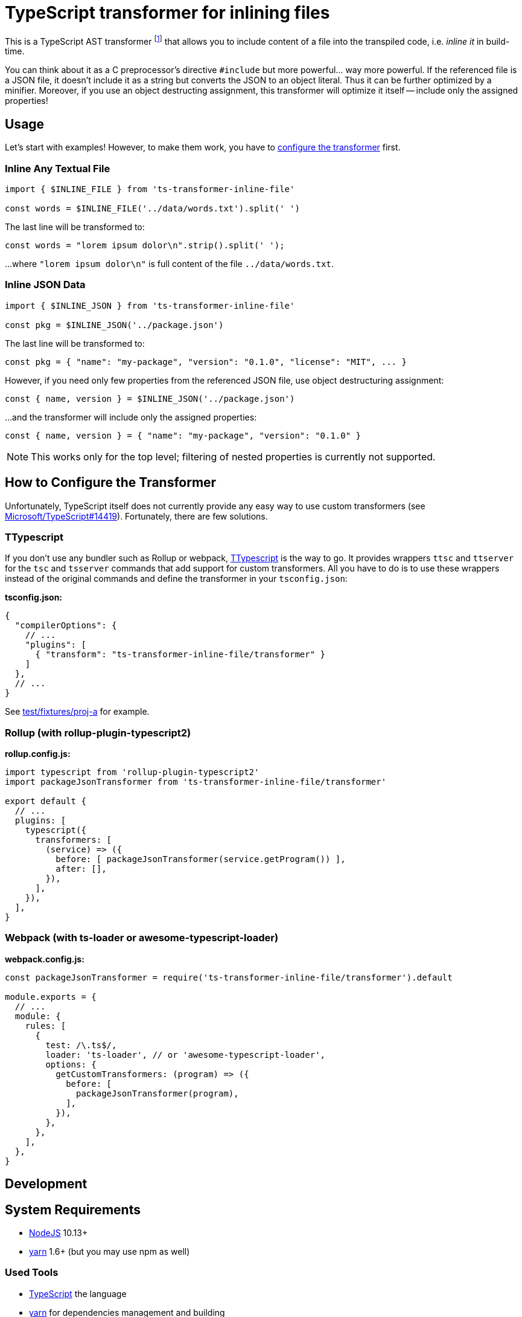 = TypeScript transformer for inlining files
:npm-name: ts-transformer-inline-file
:gh-name: jirutka/{npm-name}
:gh-branch: master
:vs-marketplace-uri: https://marketplace.visualstudio.com/items?itemName=

ifdef::env-github[]
image:https://travis-ci.com/{gh-name}.svg?branch={gh-branch}[Build Status, link="https://travis-ci.com/{gh-name}"]
image:https://img.shields.io/npm/v/{npm-name}.svg[npm Version, link="https://www.npmjs.org/package/{npm-name}"]
endif::env-github[]

This is a TypeScript AST transformer footnote:[If you’ve never heard about TypeScript transformers, I can recommend https://blog.logrocket.com/using-typescript-transforms-to-enrich-runtime-code-3fd2863221ed/[this blog post] to dive into the topic.] that allows you to include content of a file into the transpiled code, i.e. _inline it_ in build-time.

You can think about it as a C preprocessor’s directive `#include` but more powerful… way more powerful.
If the referenced file is a JSON file, it doesn’t include it as a string but converts the JSON to an object literal.
Thus it can be further optimized by a minifier.
Moreover, if you use an object destructing assignment, this transformer will optimize it itself -- include only the assigned properties!


== Usage

Let’s start with examples!
However, to make them work, you have to <<How to Configure the Transformer, configure the transformer>> first.


=== Inline Any Textual File

[source, js, subs="+attributes"]
----
import { $INLINE_FILE } from '{npm-name}'

const words = $INLINE_FILE('../data/words.txt').split(' ')
----

The last line will be transformed to:

[source, js]
const words = "lorem ipsum dolor\n".strip().split(' ');

…where `"lorem ipsum dolor\n"` is full content of the file `../data/words.txt`.


=== Inline JSON Data

[source, js, subs="+attributes"]
----
import { $INLINE_JSON } from '{npm-name}'

const pkg = $INLINE_JSON('../package.json')
----

The last line will be transformed to:

[source, js]
const pkg = { "name": "my-package", "version": "0.1.0", "license": "MIT", ... }

However, if you need only few properties from the referenced JSON file, use object destructuring assignment:

[source, js]
const { name, version } = $INLINE_JSON('../package.json')

…and the transformer will include only the assigned properties:

[source, js]
const { name, version } = { "name": "my-package", "version": "0.1.0" }

NOTE: This works only for the top level; filtering of nested properties is currently not supported.


== How to Configure the Transformer

Unfortunately, TypeScript itself does not currently provide any easy way to use custom transformers (see https://github.com/Microsoft/TypeScript/issues/14419[Microsoft/TypeScript#14419]).
Fortunately, there are few solutions.


=== TTypescript

If you don’t use any bundler such as Rollup or webpack, https://github.com/cevek/ttypescript[TTypescript] is the way to go.
It provides wrappers `ttsc` and `ttserver` for the `tsc` and `tsserver` commands that add support for custom transformers.
All you have to do is to use these wrappers instead of the original commands and define the transformer in your `tsconfig.json`:

.*tsconfig.json:*
[source, jsonc, subs="+attributes"]
----
{
  "compilerOptions": {
    // ...
    "plugins": [
      { "transform": "{npm-name}/transformer" }
    ]
  },
  // ...
}
----

See link:test/fixtures/proj-a[] for example.


=== Rollup (with rollup-plugin-typescript2)

.*rollup.config.js:*
[source, js, subs="+attributes"]
----
import typescript from 'rollup-plugin-typescript2'
import packageJsonTransformer from '{npm-name}/transformer'

export default {
  // ...
  plugins: [
    typescript({
      transformers: [
        (service) => ({
          before: [ packageJsonTransformer(service.getProgram()) ],
          after: [],
        }),
      ],
    }),
  ],
}
----


=== Webpack (with ts-loader or awesome-typescript-loader)

.*webpack.config.js:*
[source, js, subs="+attributes"]
----
const packageJsonTransformer = require('{npm-name}/transformer').default

module.exports = {
  // ...
  module: {
    rules: [
      {
        test: /\.ts$/,
        loader: 'ts-loader', // or 'awesome-typescript-loader',
        options: {
          getCustomTransformers: (program) => ({
            before: [
              packageJsonTransformer(program),
            ],
          }),
        },
      },
    ],
  },
}
----


== Development

== System Requirements

* https://nodejs.org[NodeJS] 10.13+
* https://yarnpkg.com[yarn] 1.6+ (but you may use npm as well)


=== Used Tools

* https://www.typescriptlang.org[TypeScript] the language
* https://yarnpkg.com[yarn] for dependencies management and building
* https://eslint.org[ESLint] for linting JS/TypeScript code
* https://github.com/substack/tape[tape] for testing


=== How to Start

. Clone this repository:
[source, subs="+attributes"]
git clone git@github.com:{gh-name}.git
cd {npm-name}

. Install Yarn (if you don’t have it already):
[source]
npm install -g yarn

. Install all JS dependencies:
[source]
yarn install

. Build the project:
[source]
yarn build

. Run tests:
[source]
yarn test

. Run linter:
[source]
yarn lint


=== Visual Studio Code

If you use Visual Studio Code, you may find the following extensions useful:

* link:{vs-marketplace-uri}EditorConfig.EditorConfig[EditorConfig for VS Code]
* link:{vs-marketplace-uri}dbaeumer.vscode-eslint[ESLint]
* link:{vs-marketplace-uri}gamunu.vscode-yarn[yarn]


== License

This project is licensed under http://opensource.org/licenses/MIT/[MIT License].
For the full text of the license, see the link:LICENSE[LICENSE] file.
